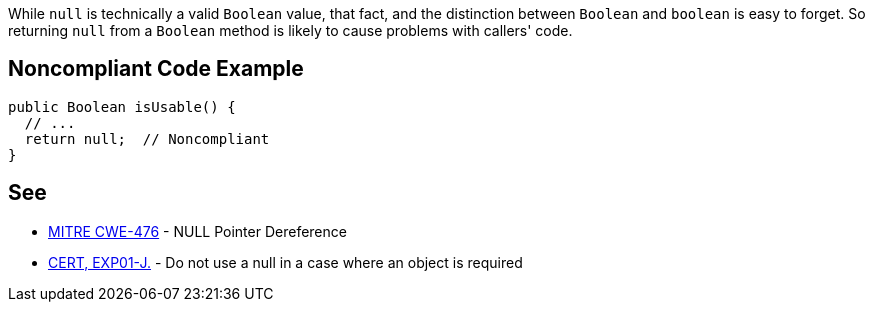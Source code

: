 While ``++null++`` is technically a valid ``++Boolean++`` value, that fact, and the distinction between ``++Boolean++`` and ``++boolean++`` is easy to forget. So returning ``++null++`` from a ``++Boolean++`` method is likely to cause problems with callers' code.

== Noncompliant Code Example

----
public Boolean isUsable() {
  // ...
  return null;  // Noncompliant
}
----

== See

* http://cwe.mitre.org/data/definitions/476.html[MITRE CWE-476] - NULL Pointer Dereference
* https://wiki.sei.cmu.edu/confluence/x/aDdGBQ[CERT, EXP01-J.] - Do not use a null in a case where an object is required
